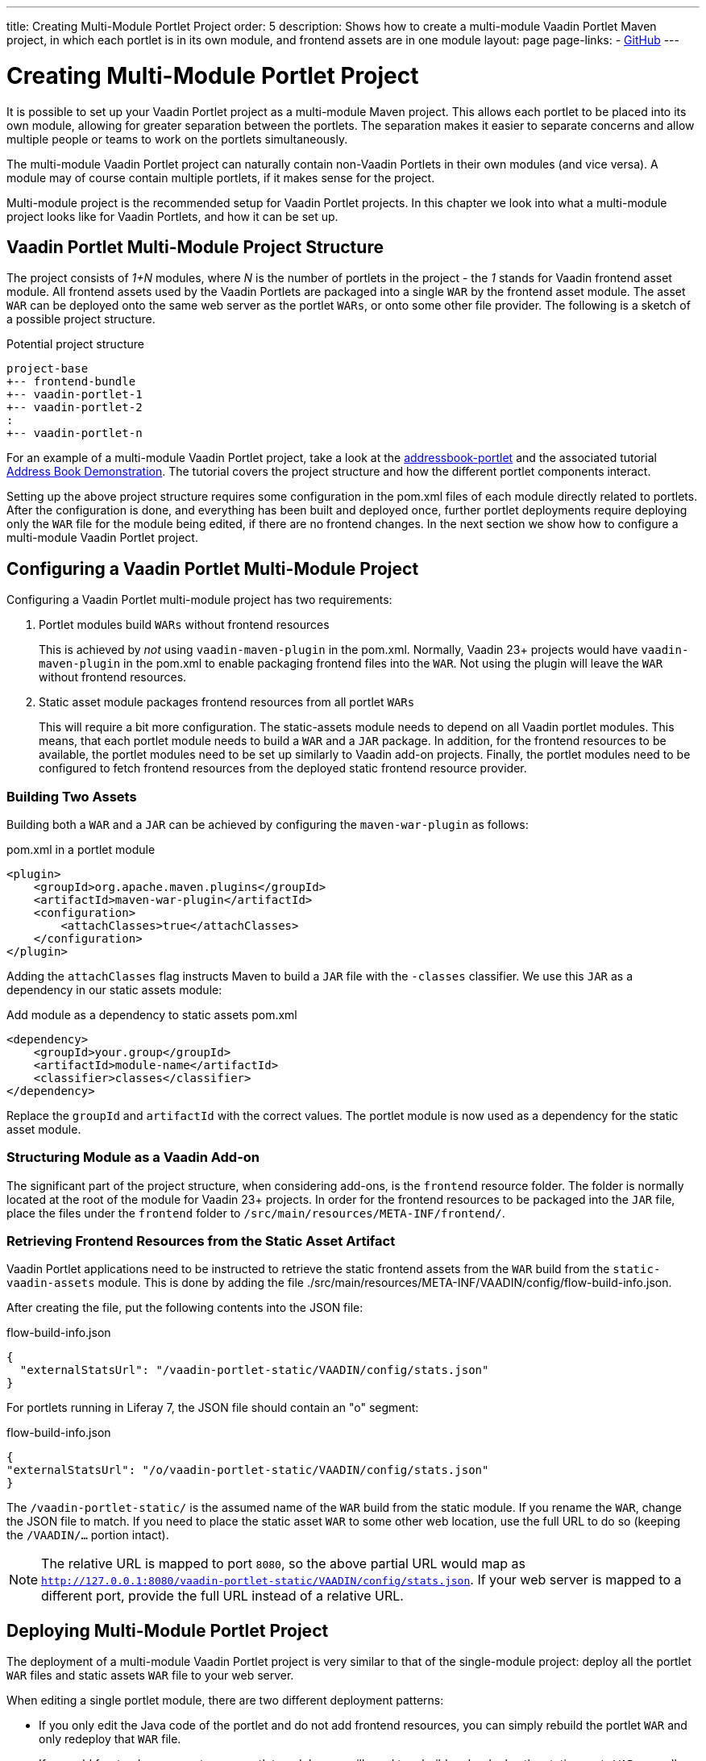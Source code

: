 ---
title: Creating Multi-Module Portlet Project
order: 5
description: Shows how to create a multi-module Vaadin Portlet Maven project, in which each portlet is in its own module, and frontend assets are in one module
layout: page
page-links:
  - https://github.com/vaadin/portlet[GitHub]
---

= Creating Multi-Module Portlet Project

It is possible to set up your Vaadin Portlet project as a multi-module Maven project.
This allows each portlet to be placed into its own module, allowing for greater separation between the portlets.
The separation makes it easier to separate concerns and allow multiple people or teams to work on the portlets simultaneously.

The multi-module Vaadin Portlet project can naturally contain non-Vaadin Portlets in their own modules (and vice versa).
A module may of course contain multiple portlets, if it makes sense for the project.

Multi-module project is the recommended setup for Vaadin Portlet projects.
In this chapter we look into what a multi-module project looks like for Vaadin Portlets, and how it can be set up.

== Vaadin Portlet Multi-Module Project Structure

The project consists of _1+N_ modules, where _N_ is the number of portlets in the project - the _1_ stands for Vaadin frontend asset module.
All frontend assets used by the Vaadin Portlets are packaged into a single `WAR` by the frontend asset module.
The asset `WAR` can be deployed onto the same web server as the portlet `WARs`, or onto some other file provider.
The following is a sketch of a possible project structure.

.Potential project structure
----
project-base
+-- frontend-bundle
+-- vaadin-portlet-1
+-- vaadin-portlet-2
:
+-- vaadin-portlet-n
----

For an example of a multi-module Vaadin Portlet project, take a look at the https://github.com/vaadin/addressbook-portlet[addressbook-portlet] and the associated tutorial <<demo-address-book.asciidoc#,Address Book Demonstration>>.
The tutorial covers the project structure and how the different portlet components interact.

Setting up the above project structure requires some configuration in the [filename]#pom.xml# files of each module directly related to portlets.
After the configuration is done, and everything has been built and deployed once, further portlet deployments require deploying only the `WAR` file for the module being edited, if there are no frontend changes.
In the next section we show how to configure a multi-module Vaadin Portlet project.

== Configuring a Vaadin Portlet Multi-Module Project

Configuring a Vaadin Portlet multi-module project has two requirements:

. Portlet modules build `WARs` without frontend resources
+
This is achieved by _not_ using `vaadin-maven-plugin` in the [filename]#pom.xml#.
Normally, Vaadin 23+ projects would have `vaadin-maven-plugin` in the [filename]#pom.xml# to enable packaging frontend files into the `WAR`.
Not using the plugin will leave the `WAR` without frontend resources.

. Static asset module packages frontend resources from all portlet `WARs`
+
This will require a bit more configuration.
The static-assets module needs to depend on all Vaadin portlet modules.
This means, that each portlet module needs to build a `WAR` and a `JAR` package.
In addition, for the frontend resources to be available, the portlet modules need to be set up similarly to Vaadin add-on projects.
Finally, the portlet modules need to be configured to fetch frontend resources from the deployed static frontend resource provider.

=== Building Two Assets

Building both a `WAR` and a `JAR` can be achieved by configuring the `maven-war-plugin` as follows:

.[filename]#pom.xml# in a portlet module
[source,xml]
----
<plugin>
    <groupId>org.apache.maven.plugins</groupId>
    <artifactId>maven-war-plugin</artifactId>
    <configuration>
        <attachClasses>true</attachClasses>
    </configuration>
</plugin>
----

Adding the `attachClasses` flag instructs Maven to build a `JAR` file with the `-classes` classifier.
We use this `JAR` as a dependency in our static assets module:

.Add module as a dependency to static assets [filename]#pom.xml#
[source,xml]
----
<dependency>
    <groupId>your.group</groupId>
    <artifactId>module-name</artifactId>
    <classifier>classes</classifier>
</dependency>
----

Replace the `groupId` and `artifactId` with the correct values.
The portlet module is now used as a dependency for the static asset module.

=== Structuring Module as a Vaadin Add-on

The significant part of the project structure, when considering add-ons, is the `frontend` resource folder.
The folder is normally located at the root of the module for Vaadin 23+ projects.
In order for the frontend resources to be packaged into the `JAR` file, place the files under the `frontend` folder to `/src/main/resources/META-INF/frontend/`.

=== Retrieving Frontend Resources from the Static Asset Artifact

Vaadin Portlet applications need to be instructed to retrieve the static frontend assets from the `WAR` build from the `static-vaadin-assets` module.
This is done by adding the file [filename]#./src/main/resources/META-INF/VAADIN/config/flow-build-info.json#.

After creating the file, put the following contents into the JSON file:

.flow-build-info.json
[source,json]
----
{
  "externalStatsUrl": "/vaadin-portlet-static/VAADIN/config/stats.json"
}
----

For portlets running in Liferay 7, the JSON file should contain an "o" segment:

.flow-build-info.json
[source,json]
----
{
"externalStatsUrl": "/o/vaadin-portlet-static/VAADIN/config/stats.json"
}
----

The `/vaadin-portlet-static/` is the assumed name of the `WAR` build from the static module.
If you rename the `WAR`, change the JSON file to match.
If you need to place the static asset `WAR` to some other web location, use the full URL to do so (keeping the `/VAADIN/...` portion intact).

[NOTE]
The relative URL is mapped to port `8080`, so the above partial URL would map as `http://127.0.0.1:8080/vaadin-portlet-static/VAADIN/config/stats.json`.
If your web server is mapped to a different port, provide the full URL instead of a relative URL.

== Deploying Multi-Module Portlet Project

The deployment of a multi-module Vaadin Portlet project is very similar to that of the single-module project: deploy all the portlet `WAR` files and static assets `WAR` file to your web server.

When editing a single portlet module, there are two different deployment patterns:

- If you only edit the Java code of the portlet and do not add frontend resources, you can simply rebuild the portlet `WAR` and only redeploy that `WAR` file.
- If you add frontend resources to your portlet module, you will need to rebuild and redeploy the static assets `WAR`, as well as the portlet `WAR` itself.
